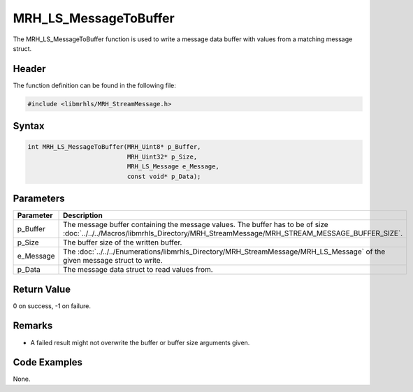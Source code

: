 MRH_LS_MessageToBuffer
======================
The MRH_LS_MessageToBuffer function is used to write a message 
data buffer with values from a matching message struct.

Header
------
The function definition can be found in the following file:

.. code-block:: c

    #include <libmrhls/MRH_StreamMessage.h>


Syntax
------
.. code-block:: c

    int MRH_LS_MessageToBuffer(MRH_Uint8* p_Buffer, 
                               MRH_Uint32* p_Size, 
                               MRH_LS_Message e_Message, 
                               const void* p_Data);


Parameters
----------
.. list-table::
    :header-rows: 1

    * - Parameter
      - Description
    * - p_Buffer
      - The message buffer containing the message values.
        The buffer has to be of size 
        :doc:`../../../Macros/libmrhls_Directory/MRH_StreamMessage/MRH_STREAM_MESSAGE_BUFFER_SIZE`.
    * - p_Size
      - The buffer size of the written buffer.
    * - e_Message
      - The :doc:`../../../Enumerations/libmrhls_Directory/MRH_StreamMessage/MRH_LS_Message` 
        of the given message struct to write.
    * - p_Data
      - The message data struct to read values from.
      

Return Value
------------
0 on success, -1 on failure.

Remarks
-------
* A failed result might not overwrite the buffer or 
  buffer size arguments given.

Code Examples
-------------
None.